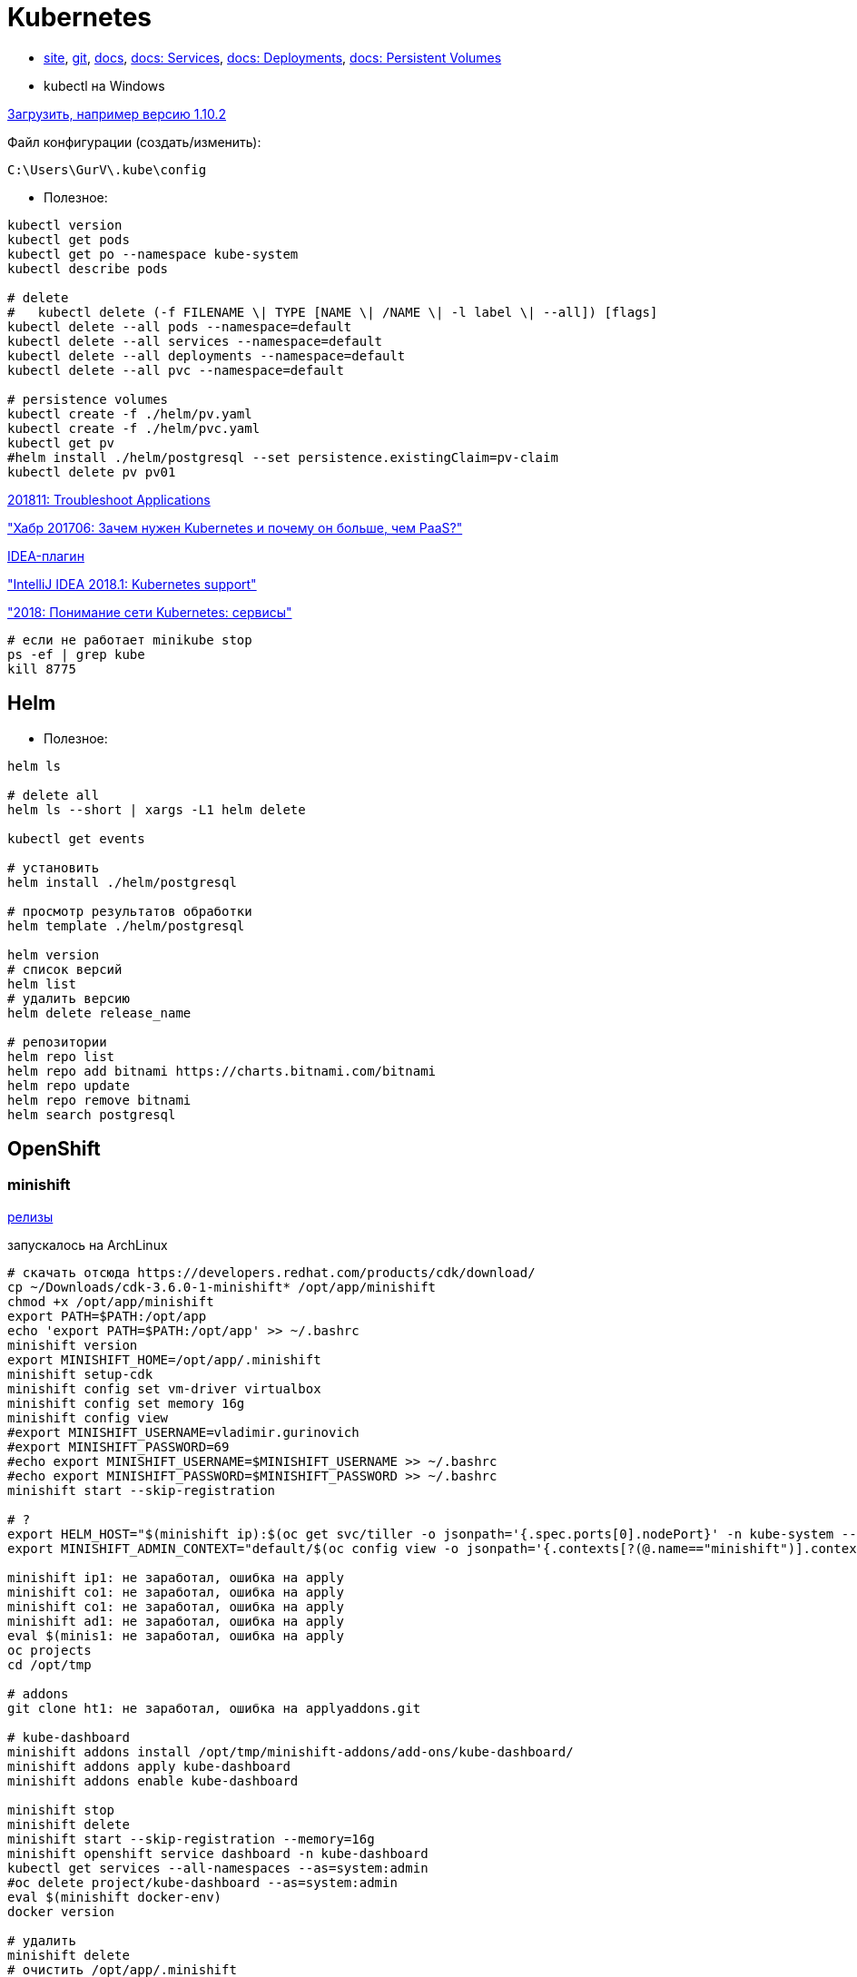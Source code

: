 = Kubernetes

* https://kubernetes.io/[site],
https://github.com/kubernetes/kubernetes[git],
https://kubernetes.io/docs/home/[docs],
https://kubernetes.io/docs/concepts/services-networking/service/[docs: Services],
https://kubernetes.io/docs/concepts/workloads/controllers/deployment/[docs: Deployments],
https://kubernetes.io/docs/concepts/storage/persistent-volumes/[docs: Persistent Volumes]

* kubectl на Windows

https://dl.k8s.io/v1.10.2/kubernetes-client-windows-386.tar.gz[Загрузить, например версию 1.10.2]

Файл конфигурации (создать/изменить):
```
C:\Users\GurV\.kube\config
```

* Полезное:
```
kubectl version
kubectl get pods
kubectl get po --namespace kube-system
kubectl describe pods

# delete
#   kubectl delete (-f FILENAME \| TYPE [NAME \| /NAME \| -l label \| --all]) [flags]
kubectl delete --all pods --namespace=default
kubectl delete --all services --namespace=default
kubectl delete --all deployments --namespace=default
kubectl delete --all pvc --namespace=default

# persistence volumes
kubectl create -f ./helm/pv.yaml
kubectl create -f ./helm/pvc.yaml
kubectl get pv
#helm install ./helm/postgresql --set persistence.existingClaim=pv-claim
kubectl delete pv pv01
```

https://kubernetes.io/docs/tasks/debug-application-cluster/debug-application/[201811: Troubleshoot Applications]

https://habrahabr.ru/company/flant/blog/327338/["Хабр 201706: Зачем нужен Kubernetes и почему он больше, чем PaaS?"]

https://plugins.jetbrains.com/plugin/download?rel=true&updateId=44772[IDEA-плагин]

https://blog.jetbrains.com/idea/2018/03/intellij-idea-2018-1-kubernetes-support/["IntelliJ IDEA 2018.1: Kubernetes support"]

https://habr.com/company/southbridge/blog/346314/["2018: Понимание сети Kubernetes: сервисы"]


```
# если не работает minikube stop
ps -ef | grep kube
kill 8775
```

== Helm

* Полезное:

```
helm ls

# delete all
helm ls --short | xargs -L1 helm delete

kubectl get events

# установить
helm install ./helm/postgresql

# просмотр результатов обработки
helm template ./helm/postgresql

helm version
# список версий
helm list
# удалить версию
helm delete release_name

# репозитории
helm repo list
helm repo add bitnami https://charts.bitnami.com/bitnami
helm repo update
helm repo remove bitnami
helm search postgresql
```

== OpenShift

=== minishift

https://github.com/minishift/minishift/releases[релизы]

запускалось на ArchLinux
```
# скачать отсюда https://developers.redhat.com/products/cdk/download/
cp ~/Downloads/cdk-3.6.0-1-minishift* /opt/app/minishift
chmod +x /opt/app/minishift
export PATH=$PATH:/opt/app
echo 'export PATH=$PATH:/opt/app' >> ~/.bashrc
minishift version
export MINISHIFT_HOME=/opt/app/.minishift
minishift setup-cdk
minishift config set vm-driver virtualbox
minishift config set memory 16g
minishift config view
#export MINISHIFT_USERNAME=vladimir.gurinovich
#export MINISHIFT_PASSWORD=69
#echo export MINISHIFT_USERNAME=$MINISHIFT_USERNAME >> ~/.bashrc
#echo export MINISHIFT_PASSWORD=$MINISHIFT_PASSWORD >> ~/.bashrc
minishift start --skip-registration

# ?
export HELM_HOST="$(minishift ip):$(oc get svc/tiller -o jsonpath='{.spec.ports[0].nodePort}' -n kube-system --as=system:admin)"
export MINISHIFT_ADMIN_CONTEXT="default/$(oc config view -o jsonpath='{.contexts[?(@.name=="minishift")].context.cluster}')/system:admin"

minishift ip1: не заработал, ошибка на apply
minishift co1: не заработал, ошибка на apply
minishift co1: не заработал, ошибка на apply
minishift ad1: не заработал, ошибка на apply
eval $(minis1: не заработал, ошибка на apply
oc projects
cd /opt/tmp

# addons
git clone ht1: не заработал, ошибка на applyaddons.git

# kube-dashboard
minishift addons install /opt/tmp/minishift-addons/add-ons/kube-dashboard/
minishift addons apply kube-dashboard
minishift addons enable kube-dashboard

minishift stop
minishift delete
minishift start --skip-registration --memory=16g
minishift openshift service dashboard -n kube-dashboard
kubectl get services --all-namespaces --as=system:admin
#oc delete project/kube-dashboard --as=system:admin
eval $(minishift docker-env)
docker version

# удалить
minishift delete
# очистить /opt/app/.minishift

# если висит minishift stop
ps -ef | grep shift
kill 11738

# helm (!!! 201811: не заработал, ошибка на apply)
# скачать https://github.com/minishift/minishift-addons.git
minishift addons install /opt/tmp/minishift-addons/add-ons/helm/
minishift addons apply helm
```
